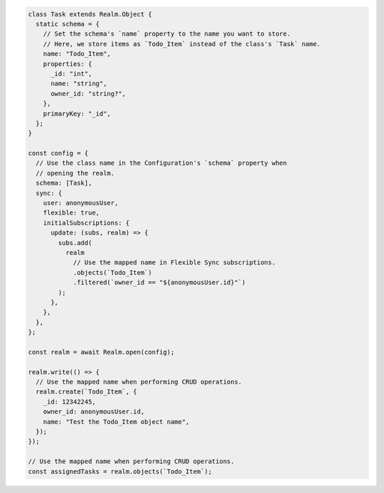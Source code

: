 .. code-block:: javascript

   class Task extends Realm.Object {
     static schema = {
       // Set the schema's `name` property to the name you want to store.
       // Here, we store items as `Todo_Item` instead of the class's `Task` name.
       name: "Todo_Item",
       properties: {
         _id: "int",
         name: "string",
         owner_id: "string?",
       },
       primaryKey: "_id",
     };
   }

   const config = {
     // Use the class name in the Configuration's `schema` property when
     // opening the realm.
     schema: [Task],
     sync: {
       user: anonymousUser,
       flexible: true,
       initialSubscriptions: {
         update: (subs, realm) => {
           subs.add(
             realm
               // Use the mapped name in Flexible Sync subscriptions.
               .objects(`Todo_Item`)
               .filtered(`owner_id == "${anonymousUser.id}"`)
           );
         },
       },
     },
   };

   const realm = await Realm.open(config);

   realm.write(() => {
     // Use the mapped name when performing CRUD operations.
     realm.create(`Todo_Item`, {
       _id: 12342245,
       owner_id: anonymousUser.id,
       name: "Test the Todo_Item object name",
     });
   });

   // Use the mapped name when performing CRUD operations.
   const assignedTasks = realm.objects(`Todo_Item`);
